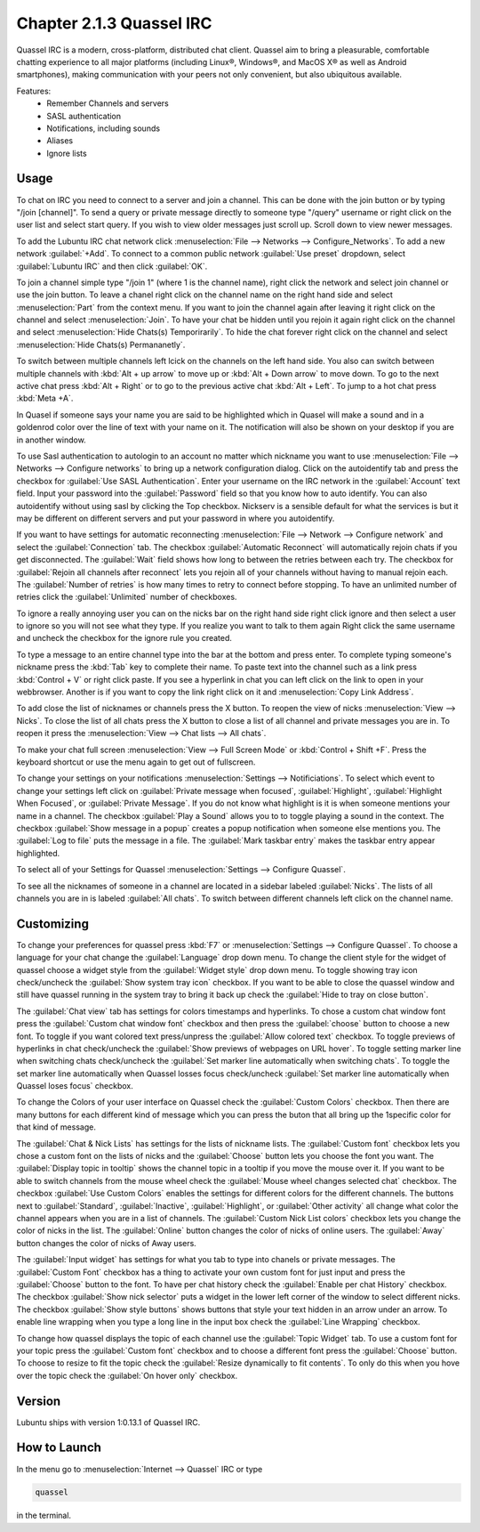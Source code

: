 Chapter 2.1.3 Quassel IRC
=========================

Quassel IRC is a modern, cross-platform, distributed chat client. Quassel aim to bring a pleasurable, comfortable chatting experience to all major platforms (including Linux®, Windows®, and MacOS X® as well as Android smartphones), making communication with your peers not only convenient, but also ubiquitous available. 

Features:
 - Remember Channels and servers
 - SASL authentication
 - Notifications, including sounds
 - Aliases
 - Ignore lists

Usage
------
To chat on IRC you need to connect to a server and join a channel. This can be done with the join button or by typing "/join [channel]". To send a query or private message directly to someone type "/query" username or right click on the user list and select start query. If you wish to view older messages just scroll up. Scroll down to view newer messages.

.. image:: quasselwizard.png

To add the Lubuntu IRC chat network click :menuselection:`File --> Networks --> Configure_Networks`. To add a new network  :guilabel:`+Add`. To connect to a common public network :guilabel:`Use preset` dropdown, select :guilabel:`Lubuntu IRC` and then click :guilabel:`OK`.

To join a channel simple type "/join 1" (where 1 is the channel name), right click the network and select join channel or use the join button. To leave a chanel right click on the channel name on the right hand side and select :menuselection:`Part` from the context menu. If you want to join the channel again after leaving it right click on the channel and select :menuselection:`Join`. To have your chat be hidden until you rejoin it again right click on the channel and select :menuselection:`Hide Chats(s) Temporirarily`. To hide the chat forever right click on the channel and select :menuselection:`Hide Chats(s) Permananetly`.

To switch between multiple channels left lcick on the channels on the left hand side. You also can switch between multiple channels with :kbd:`Alt + up arrow` to move up or :kbd:`Alt + Down arrow` to move down. To go to the next active chat press :kbd:`Alt + Right` or to go to the previous active chat :kbd:`Alt + Left`. To jump to a hot chat press :kbd:`Meta +A`. 

In Quasel if someone says your name you are said to be highlighted which in Quasel will make a sound and in a goldenrod color over the line of text with your name on it. The notification will also be shown on your desktop if you are in another window. 

To use Sasl authentication to autologin to an account no matter which nickname you want to use :menuselection:`File --> Networks --> Configure networks` to bring up a network configuration dialog. Click on the autoidentify tab and press the checkbox for :guilabel:`Use SASL Authentication`. Enter your username on the IRC network in the :guilabel:`Account` text field. Input your password into the :guilabel:`Password` field so that you know how to auto identify. You can also autoidentify without  using sasl by clicking the Top checkbox. Nickserv is a sensible default for what the services is but it may be different on different servers and put your password in where you autoidentify. 

If you want to have settings for automatic reconnecting :menuselection:`File --> Network --> Configure network` and select the :guilabel:`Connection` tab. The checkbox  :guilabel:`Automatic Reconnect` will automatically rejoin chats if you get disconnected. The :guilabel:`Wait` field shows how long to between the retries between each try. The checkbox for :guilabel:`Rejoin all channels after reconnect` lets you rejoin all of your channels without having to manual rejoin each. The :guilabel:`Number of retries` is how many times to retry to connect before stopping. To have an unlimited number of retries click the :guilabel:`Unlimited` number of checkboxes.     

.. image:: quassel_irc.png

To ignore a really annoying user you can on the nicks bar on the right hand side right click ignore and then select a user to ignore so you will not see what they type. If you realize you want to talk to them again Right click the same username and uncheck the checkbox for the ignore rule you created.  

To type a message to an entire channel type into the bar at the bottom and press enter. To complete typing someone's nickname press the :kbd:`Tab` key to complete their name. To paste text into the channel such as a link press :kbd:`Control + V` or right click paste. If you see a hyperlink in chat you can left click on the link to open in your webbrowser. Another is if you want to copy the link right click on it and :menuselection:`Copy Link Address`.   


To add close the list of nicknames or channels press the X button. To reopen the view of nicks :menuselection:`View --> Nicks`. To close the list of all chats press the X button to close a list of all channel and private messages you are in. To reopen it press the :menuselection:`View --> Chat lists --> All chats`. 

To make your chat full screen :menuselection:`View --> Full Screen Mode` or :kbd:`Control + Shift +F`. Press the keyboard shortcut or use the menu again to get out of fullscreen.

To change your settings on your notifications :menuselection:`Settings --> Notificiations`. To select which event to change your settings left click on :guilabel:`Private message when focused`, :guilabel:`Highlight`, :guilabel:`Highlight When Focused`, or :guilabel:`Private Message`. If you do not know what highlight is it is when someone mentions your name in a channel. The checkbox :guilabel:`Play a Sound` allows you to to toggle playing a sound in the context. The checkbox :guilabel:`Show message in a popup` creates a popup notification when someone else mentions you. The :guilabel:`Log to file` puts the message in a file. The :guilabel:`Mark taskbar entry` makes the taskbar entry appear highlighted.  

.. image:: notificationsettings.png  

To select all of your Settings for Quassel :menuselection:`Settings --> Configure Quassel`. 
 
To see all the nicknames of someone in a channel are located in a sidebar labeled :guilabel:`Nicks`. The lists of all channels you are in is labeled :guilabel:`All chats`. To switch between different channels left click on the channel name.

Customizing
-----------
To change your preferences for quassel press :kbd:`F7` or :menuselection:`Settings --> Configure Quassel`. To choose a language for your chat change the :guilabel:`Language` drop down menu. To change the client style for the widget of quassel choose a widget style from the :guilabel:`Widget style` drop down menu. To toggle showing tray icon check/uncheck the :guilabel:`Show system tray icon` checkbox. If you want to be able to close the quassel window 
and still have quassel running in the system tray to bring it back up check the :guilabel:`Hide to tray on close button`.

The :guilabel:`Chat view` tab has settings for colors timestamps and hyperlinks. To chose a custom chat window font press the :guilabel:`Custom chat window font` checkbox and then press the :guilabel:`choose` button to choose a new font. To toggle if you want colored text press/unpress the :guilabel:`Allow colored text` checkbox. To toggle previews of hyperlinks in chat check/uncheck the :guilabel:`Show previews of webpages on URL hover`. To toggle setting marker line when switching chats check/uncheck the :guilabel:`Set marker line automatically when switching chats`. To toggle the set marker line automatically when Quassel losses focus check/uncheck :guilabel:`Set marker line automatically when Quassel loses focus` checkbox. 

To change the Colors of your user interface on Quassel check the :guilabel:`Custom Colors` checkbox. Then there are many buttons for each different kind of message which you can press the buton that all bring up the 1specific color for that kind of message. 

.. image:: quasselpref.png

The :guilabel:`Chat & Nick Lists` has settings for the lists of nickname lists. The :guilabel:`Custom font` checkbox lets you chose a custom font on the lists of nicks and the :guilabel:`Choose` button lets you choose the font you want. The :guilabel:`Display topic in tooltip` shows the channel topic in a tooltip if you move the mouse over it. If you want to be able to switch channels from the mouse wheel check the :guilabel:`Mouse wheel changes selected chat` checkbox. The checkbox :guilabel:`Use Custom Colors` enables the settings for different colors for the different channels. The buttons next to :guilabel:`Standard`, :guilabel:`Inactive`, :guilabel:`Highlight`, or :guilabel:`Other activity` all change what color the channel appears when you are in a list of channels. The :guilabel:`Custom Nick List colors` checkbox lets you change the color of nicks in the list. The :guilabel:`Online` button changes the color of nicks of online users. The :guilabel:`Away` button changes the color of nicks of Away users.  

The :guilabel:`Input widget` has settings for what you tab to type into chanels or private messages. The :guilabel:`Custom Font` checkbox has a thing to activate your own custom font for just input and press the :guilabel:`Choose` button to the font. To have per chat history check the :guilabel:`Enable per chat History` checkbox. The checkbox :guilabel:`Show nick selector` puts a widget in the lower left corner of the window to select different nicks. The checkbox :guilabel:`Show style buttons` shows buttons that style your text hidden in an arrow under an arrow. To enable line wrapping when you type a long line in the input box check the :guilabel:`Line Wrapping`  checkbox.

To change how quassel displays the topic of each channel use the :guilabel:`Topic Widget` tab. To use a custom font for your topic press the :guilabel:`Custom font` checkbox and to choose a different font press the :guilabel:`Choose` button. To choose to resize to fit the topic check the :guilabel:`Resize dynamically to fit contents`. To only do this when you hove over the topic check the :guilabel:`On hover only` checkbox. 

Version
-------
Lubuntu ships with version 1:0.13.1 of Quassel IRC.


How to Launch
-------------
In the menu go to :menuselection:`Internet --> Quassel` IRC or type 

.. code:: 

 quassel 
 
in the terminal.
